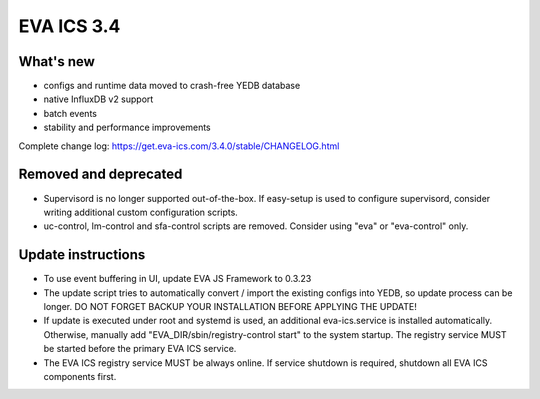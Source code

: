EVA ICS 3.4
*************

What's new
==========

- configs and runtime data moved to crash-free YEDB database
- native InfluxDB v2 support
- batch events
- stability and performance improvements

Complete change log: https://get.eva-ics.com/3.4.0/stable/CHANGELOG.html

Removed and deprecated
======================

- Supervisord is no longer supported out-of-the-box. If easy-setup is used to
  configure supervisord, consider writing additional custom configuration
  scripts.

- uc-control, lm-control and sfa-control scripts are removed. Consider using
  "eva" or "eva-control" only.

Update instructions
===================

- To use event buffering in UI, update EVA JS Framework to 0.3.23
  
- The update script tries to automatically convert / import the existing
  configs into YEDB, so update process can be longer. DO NOT FORGET BACKUP YOUR
  INSTALLATION BEFORE APPLYING THE UPDATE!

- If update is executed under root and systemd is used, an additional
  eva-ics.service is installed automatically. Otherwise, manually add
  "EVA_DIR/sbin/registry-control start" to the system startup. The registry
  service MUST be started before the primary EVA ICS service.

- The EVA ICS registry service MUST be always online. If service shutdown is
  required, shutdown all EVA ICS components first.
